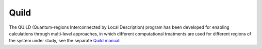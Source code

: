 .. index:: Quild

Quild
=====

The QUILD (Quantum-regions Interconnected by Local Description) program has been developed for enabling calculations through multi-level approaches, in which different computational treatments are used for different regions of the system under study, see the separate `Quild manual <../../Quild/index.html>`_. 
